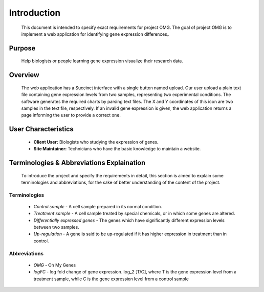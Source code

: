 Introduction
============
    This document is intended to specify exact requirements for project OMG.
    The goal of project OMG is to implement a web application for identifying 
    gene expression differences。


Purpose
-------
    Help biologists or people learning gene expression visualize 
    their research data.


Overview
--------
    The web application has a Succinct interface with a single button 
    named upload. Our user upload a plain text file 
    containing gene expression levels from two samples, representing 
    two experimental conditions. The software generates the required 
    charts by parsing text files. The X and Y coordinates of this icon are two 
    samples in the text file, respectively. If an invalid gene expression is given, 
    the web application returns a page informing the user to provide 
    a correct one. 


User Characteristics
--------------------
    *   **Client User:** Biologists who studying the expression of genes.
    *   **Site Maintainer:** Technicians who have the basic knowledge to maintain a website.


Terminologies & Abbreviations Explaination
------------------------------------------
    To introduce the project and specify the requirements in detail, 
    this section is aimed to explain some terminologies and abbreviations, 
    for the sake of better understanding of the content of the project. 

Terminologies
~~~~~~~~~~~~~
    *   *Control sample* - A cell sample prepared in its normal condition.
    *   *Treatment sample* - A cell sample treated by special chemicals, or in which some genes are altered.
    *   *Differentially expressed genes* - The genes which have significantly different expression levels between two samples.
    *   *Up-regulation* - A gene is said to be up-regulated if it has higher expression in treatment than in control.

Abbreviations
~~~~~~~~~~~~~
    *   *OMG* - Oh My Genes
    *   *logFC* - log fold change of gene expression. log_2 [T/C], where T is the gene
        expression level from a treatment sample, while C is the gene expression level from a
        control sample
